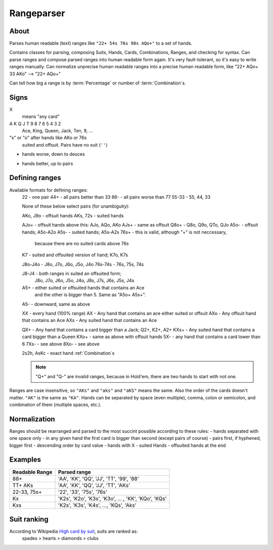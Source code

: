 Rangeparser
===========

About
-----

Parses human readable (text) ranges like ``"22+ 54s 76s 98s AQo+"`` to a set of hands.

Contains classes for parsing, composing Suits, Hands, Cards, Combinations, Ranges,
and checking for syntax.
Can parse ranges and compose parsed ranges into human readable form again.
It's very fault-tolerant, so it's easy to write ranges manually.
Can normalize unprecise human readable ranges into a precise human readable
form, like "22+ AQo+ 33 AKo" --> "22+ AQo+"

Can tell how big a range is by :term:`Percentage` or number of :term:`Combination`s.


Signs
-----

X
    means "any card"

A K Q J T 9 8 7 6 5 4 3 2
    Ace, King, Queen, Jack, Ten, 9, ...

"s" or "o" after hands like AKo or 76s
    suited and offsuit. Pairs have no suit (``''``)

-
    hands worse, down to deuces

+
    hands better, up to pairs


Defining ranges
---------------

Available formats for defining ranges:
    22          - one pair
    44+         - all pairs better than 33
    66-         - all pairs worse than 77
    55-33       - 55, 44, 33

    None of these below select pairs (for unambiguity):

    AKo, J9o    - offsuit hands
    AKs, 72s    - suited hands

    AJo+        - offsuit hands above this: AJo, AQo, AKo
    AJs+        - same as offsuit
    Q8o+        - Q8o, Q9o, QTo, QJo
    A5o-        - offsuit hands; A5o-A2o
    A5s-        - suited hands; A5s-A2s
    76s+        - this is valid, although "+" is not neccessary,
                  because there are no suited cards above 76s

    K7          - suited and offsuited version of hand; K7o, K7s

    J8o-J4o     - J8o, J7o, J6o, J5o, J4o
    76s-74s     - 76s, 75s, 74s

    J8-J4       - both ranges in suited an offsuited form;
                  J8o, J7o, J6o, J5o, J4o, J8s, J7s, J6s, J5s, J4s

    A5+         - either suited or offsuited hands that contains an Ace
                  and the other is bigger than 5. Same as "A5o+ A5s+".
    A5-         - downward, same as above

    XX          - every hand (100% range)
    AX          - Any hand that contains an ace either suited or offsuit
    AXo         - Any offsuit hand that contains an Ace
    AXs         - Any suited hand that contains an Ace

    QX+         - Any hand that contains a card bigger than a Jack; Q2+, K2+, A2+
    KXs+        - Any suited hand that contains a card bigger than a Queen
    KXo+        - same as above with offsuit hands
    5X-         - any hand that contains a card lower than 6
    7Xs-        - see above
    8Xo-        - see above

    2s2h, AsKc  - exact hand :ref:`Combination`s

    .. note::
        "Q+" and "Q-" are invalid ranges, because in Hold'em, there are two hands to start with not one.

Ranges are case insensitive, so ``"AKs"`` and ``"aks"`` and ``"aKS"`` means the same.
Also the order of the cards doesn't matter. ``"AK"`` is the same as ``"KA"``.
Hands can be separated by space (even multiple), comma, colon or semicolon, and combination of them (multiple spaces, etc.).


Normalization
-------------

Ranges should be rearranged and parsed to the most succint possible according to these rules:
- hands separated with one space only
- in any given hand the first card is bigger than second (except pairs of course)
- pairs first, if hyphened, bigger first
- descending order by card value
- hands with X
- suited Hands
- offsuited hands at the end


Examples
--------

+----------------+------------------------------------------------------+
| Readable Range | Parsed range                                         |
+================+======================================================+
| 88+            | 'AA', 'KK', 'QQ', 'JJ', 'TT', '99', '88'             |
+----------------+------------------------------------------------------+
| TT+ AKs        | 'AA', 'KK', 'QQ', 'JJ', 'TT', 'AKs'                  |
+----------------+------------------------------------------------------+
| 22-33, 75s+    | '22', '33', '75s', '76s'                             |
+----------------+------------------------------------------------------+
| Kx             | 'K2s', 'K2o', 'K3s', 'K3o', ... , 'KK', 'KQo', 'KQs' |
+----------------+------------------------------------------------------+
| Kxs            | 'K2s', 'K3s', 'K4s', ..., 'KQs', 'Aks'               |
+----------------+------------------------------------------------------+


Suit ranking
------------

According to Wikipedia `High card by suit`_, suits are ranked as:
    spades > hearts > diamonds > clubs


.. glossary::

    Suit
        One of |suits|. Alternatively '♣', '♦', '♥', '♠'.

    Suitedness
        'o' for offsuit, 's' for suited hands '' or None for pairs.

    Rank
        One card without suit. One of |ranks|.

    Card
        One exact card with a suit. e.g. 'As', '2s'. It has a :term:`Rank` and a :term:`Suit`.

    Hand
        Consists two :term:`Rank`s without precise suits like "AKo", "22".

    Hand equality
        - pairs are better than none-pairs
        - non-pairs are better if at least one of the cards are bigger
        - suited better than offsuit

    Combination
        Exact two cards with suits specified like "2s2c", "7s6c". There are total of 1326 Combinations.

    Range
        A range of hands with either in :term:`Hand` form or :term:`Combination`.
        e.g. "55+ AJo+ 7c6h 8s6s", "66-33 76o-73o AsJc 2s2h" or with other speical notation.
        (See above.)

    Range percent
        Compared to the total of 1326 hand :term:`Combination`s, how many are in the range?

    Range length
    Range size
        How many concrete hand :term:`Combination`s are in the range?

    Range is "bigger" than another
        If there are more hand :term:`Combination`s in it. (Equity vs each other doesn't matter here.)

    Token
        Denote one part of a range. In a "66-33 76o-73o AsJc 2s2h" there are 4 tokens:
        - "66-33" meaning 33, 44, 55, 66
        - "AsJc"  specific :term:`Combination`
        - "2s2h" a specific pair of deuces
        - "76o-73o"  several offsuit :term:`Hand`s

    Broadway Cards
        T, J, Q, K, A

    Face cards
        Only: J, Q, K.

        .. warning:: Ace is not a face card!



.. _High card by suit: http://en.wikipedia.org/wiki/High_card_by_suit


.. |ranks| replace:: '2', '3', '4', '5', '6', '7', '8', '9', 'T', 'J', 'Q', 'K', 'A'
.. |suits| replace:: 'c', 'd', 'h', or 's'
